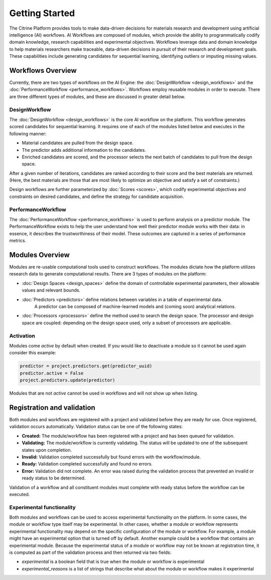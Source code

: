 .. _getting-started:

Getting Started
===============

The Citrine Platform provides tools to make data-driven decisions for materials research and development using artificial intelligence (AI) workflows.
AI Workflows are composed of modules, which provide the ability to programmatically codify domain knowledge, research capabilities and experimental objectives.
Workflows leverage data and domain knowledge to help materials researchers make traceable, data-driven decisions in pursuit of their research and development goals.
These capabilities include generating candidates for sequential learning, identifying outliers or imputing missing values.

Workflows Overview
------------------

Currently, there are two types of workflows on the AI Engine: the :doc:`DesignWorkflow <design_workflows>` and the :doc:`PerformanceWorkflow <performance_workflows>`.
Workflows employ reusable modules in order to execute.
There are three different types of modules, and these are discussed in greater detail below.

DesignWorkflow
**************

The :doc:`DesignWorkflow <design_workflows>` is the core AI workflow on the platform.
This workflow generates scored candidates for sequential learning.
It requires one of each of the modules listed below and executes in the following manner:

-  Material candidates are pulled from the design space.
-  The predictor adds additional information to the candidates.
-  Enriched candidates are scored, and the processor selects the next batch of candidates to pull from the design space.

After a given number of iterations, candidates are ranked according to their score and the best materials are returned.
(Here, the best materials are those that are most likely to optimize an objective and satisfy a set of constraints.)

Design workflows are further parameterized by :doc:`Scores <scores>`, which codify experimental objectives and constraints on desired candidates, and define the strategy for candidate acquisition.

PerformanceWorkflow
*******************

The :doc:`PerformanceWorkflow <performance_workflows>` is used to perform analysis on a predictor module.
The PerformanceWorkflow exists to help the user understand how well their predictor module works with their data: in essence, it describes the trustworthiness of their model.
These outcomes are captured in a series of performance metrics.

Modules Overview
----------------

Modules are re-usable computational tools used to construct workflows.
The modules dictate how the platform utilizes research data to generate computational results.
There are 3 types of modules on the platform:

-  :doc:`Design Spaces <design_spaces>` define the domain of controllable experimental parameters, their allowable values and relevant bounds.
-  :doc:`Predictors <predictors>` define relations between variables in a table of experimental data.
    A predictor can be composed of machine-learned models and (coming soon) analytical relations.
-  :doc:`Processors <processors>` define the method used to search the design space.
   The processor and design space are coupled: depending on the design space used, only a subset of processors are applicable.

Activation
**********

Modules come `active` by default when created. If you would like to deactivate a module so it cannot be used again consider this example:

.. code:: python

   predictor = project.predictors.get(predictor_uuid)
   predictor.active = False
   project.predictors.update(predictor)

Modules that are not `active` cannot be used in workflows and will not show up when listing.

Registration and validation
---------------------------

Both modules and workflows are registered with a project and validated before they are ready for use. Once registered, validation occurs automatically.
Validation status can be one of the following states:

-  **Created:** The module/workflow has been registered with a project and has been queued for validation.
-  **Validating:** The module/workflow is currently validating. The status will be updated to one of the subsequent states upon completion.
-  **Invalid:** Validation completed successfully but found errors with the workflow/module.
-  **Ready:** Validation completed successfully and found no errors.
-  **Error:** Validation did not complete. An error was raised during the validation process that prevented an invalid or ready status to be determined.

Validation of a workflow and all constituent modules must complete with ready status before the workflow can be executed.

Experimental functionality
***************************

Both modules and workflows can be used to access experimental functionality on the platform.
In some cases, the module or workflow type itself may be experimental.
In other cases, whether a module or workflow represents experimental functionality may depend on the specific configuration of the module or workflow.
For example, a module might have an experimental option that is turned off by default.
Another example could be a workflow that contains an experimental module.
Because the experimental status of a module or workflow may not be known at registration time, it is computed as part
of the validation process and then returned via two fields:

- `experimental` is a boolean field that is true when the module or workflow is experimental
- `experimental_reasons` is a list of strings that describe what about the module or workflow makes it experimental
